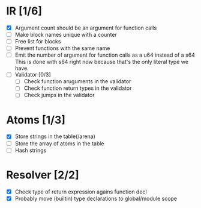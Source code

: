 
* IR [1/6]
  - [X] Argument count should be an argument for function calls
  - [ ] Make block names unique with a counter
  - [ ] Free list for blocks
  - [ ] Prevent functions with the same name
  - [ ] Emit the number of argument for function calls as a u64 instead of a s64
         This is done with s64 right now because that's the only literal type we
         have. 
  - [ ] Validator [0/3]
    - [ ] Check function aruguments in the validator
    - [ ] Check function return types in the validator
    - [ ] Check jumps in the validator
    
* Atoms [1/3]
  - [X] Store strings in the table(/arena)
  - [ ] Store the array of atoms in the table 
  - [ ] Hash strings

* Resolver [2/2]
  - [X] Check type of return expression agains function decl
  - [X] Probably move (builtin) type declarations to global/module scope

